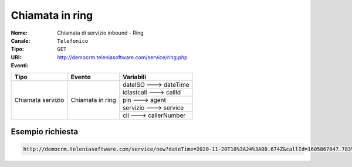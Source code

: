 .. _ChiamataServizioInbound_Ring:

================
Chiamata in ring
================

:Nome:
    Chiamata di servizio inbound - Ring
:Canale:
    ``Telefonico``
:Tipo:
    ``GET``
:URI: http://democrm.teleniasoftware.com/service/ring.php
:Eventi:

+-------------------+------------------+-------------------------+
| Tipo              | Evento           | Variabili               |
+===================+==================+=========================+
| Chiamata servizio | Chiamata in ring | dateISO ---> dateTime   |
+                   +                  +-------------------------+
|                   |                  | idlastcall ---> callId  |
+                   +                  +-------------------------+
|                   |                  | pin ---> agent          |
+                   +                  +-------------------------+
|                   |                  | servizio ---> service   |
+                   +                  +-------------------------+
|                   |                  | cli ---> callerNumber   |
+-------------------+------------------+-------------------------+

Esempio richiesta
=================

.. code-block:: sh

    http://democrm.teleniasoftware.com/service/new?dateTime=2020-11-20T10%3A24%3A08.674Z&callId=1605867847.783%40d92061befe&agent=op1&service=customercare&callerNumber=0987654321